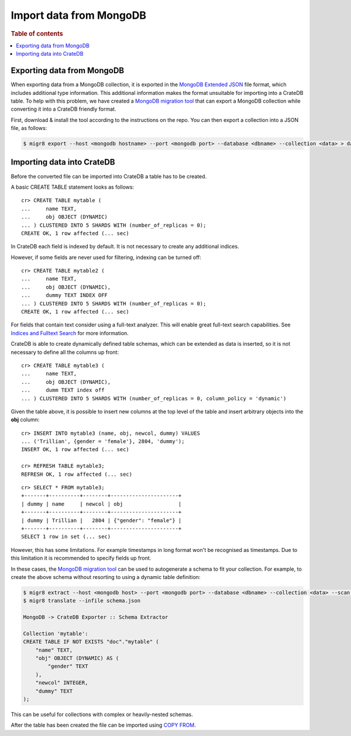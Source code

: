 .. highlight:: psql

.. _integrate-mongodb:
.. _migrating-mongodb:

========================
Import data from MongoDB
========================

.. rubric:: Table of contents

.. contents::
   :local:


Exporting data from MongoDB
===========================

When exporting data from a MongoDB collection, it is exported in the `MongoDB
Extended JSON`_ file format, which includes additional type information. This
additional information makes the format unsuitable for importing into a CrateDB
table. To help with this problem, we have created a `MongoDB migration tool`_
that can export a MongoDB collection while converting it into a CrateDB friendly
format.

First, download & install the tool according to the instructions on the repo.
You can then export a collection into a JSON file, as follows:

.. code-block:: sh

    $ migr8 export --host <mongodb hostname> --port <mongodb port> --database <dbname> --collection <data> > data.json


Importing data into CrateDB
===========================

Before the converted file can be imported into CrateDB a table has to be
created.

A basic CREATE TABLE statement looks as follows::

    cr> CREATE TABLE mytable (
    ...     name TEXT,
    ...     obj OBJECT (DYNAMIC)
    ... ) CLUSTERED INTO 5 SHARDS WITH (number_of_replicas = 0);
    CREATE OK, 1 row affected (... sec)

In CrateDB each field is indexed by default. It is not necessary to create
any additional indices.

However, if some fields are never used for filtering, indexing can be turned
off::

    cr> CREATE TABLE mytable2 (
    ...     name TEXT,
    ...     obj OBJECT (DYNAMIC),
    ...     dummy TEXT INDEX OFF
    ... ) CLUSTERED INTO 5 SHARDS WITH (number_of_replicas = 0);
    CREATE OK, 1 row affected (... sec)

For fields that contain text consider using a full-text analyzer. This will
enable great full-text search capabilities. See `Indices and Fulltext Search`_
for more information.

CrateDB is able to create dynamically defined table schemas, which can be
extended as data is inserted, so it is not necessary to define all the columns
up front::

    cr> CREATE TABLE mytable3 (
    ...     name TEXT,
    ...     obj OBJECT (DYNAMIC),
    ...     dumm TEXT index off
    ... ) CLUSTERED INTO 5 SHARDS WITH (number_of_replicas = 0, column_policy = 'dynamic')

Given the table above, it is possible to insert new columns at the top level of
the table and insert arbitrary objects into the **obj** column::

    cr> INSERT INTO mytable3 (name, obj, newcol, dummy) VALUES
    ... ('Trillian', {gender = 'female'}, 2804, 'dummy');
    INSERT OK, 1 row affected (... sec)

    cr> REFRESH TABLE mytable3;
    REFRESH OK, 1 row affected (... sec)

.. Hidden: wait for schema update so that newcol is available

    cr> _wait_for_schema_update('doc', 'mytable3', 'newcol')

::

    cr> SELECT * FROM mytable3;
    +-------+----------+--------+----------------------+
    | dummy | name     | newcol | obj                  |
    +-------+----------+--------+----------------------+
    | dummy | Trillian |   2804 | {"gender": "female"} |
    +-------+----------+--------+----------------------+
    SELECT 1 row in set (... sec)

However, this has some limitations. For example timestamps in long format won't
be recognised as timestamps. Due to this limitation it is recommended to
specify fields up front.

In these cases, the `MongoDB migration tool`_ can be used to autogenerate
a schema to fit your collection. For example, to create the above schema without
resorting to using a dynamic table definition:

.. code-block:: sh

    $ migr8 extract --host <mongodb host> --port <mongodb port> --database <dbname> --collection <data> --scan full --out schema.json
    $ migr8 translate --infile schema.json

    MongoDB -> CrateDB Exporter :: Schema Extractor

    Collection 'mytable':
    CREATE TABLE IF NOT EXISTS "doc"."mytable" (
        "name" TEXT,
        "obj" OBJECT (DYNAMIC) AS (
            "gender" TEXT
        ),
        "newcol" INTEGER,
        "dummy" TEXT
    );

This can be useful for collections with complex or heavily-nested schemas.

.. SEEALSO::

 - `Data Definition`_
 - `CREATE TABLE`_


After the table has been created the file can be imported using
`COPY FROM`_.

.. SEEALSO::

    :ref:`bulk-inserts`


.. _COPY FROM: https://crate.io/docs/crate/reference/sql/reference/copy_from.html
.. _CREATE TABLE: https://crate.io/docs/crate/reference/sql/reference/create_table.html
.. _Data Definition: https://crate.io/docs/crate/reference/sql/ddl/index.html
.. _Indices and Fulltext Search: https://crate.io/docs/crate/reference/sql/ddl/indices_full_search.html
.. _MongoDB Extended JSON: https://docs.mongodb.com/manual/reference/mongodb-extended-json/
.. _MongoDB migration tool: https://github.com/crate/mongodb-cratedb-migration-tool
